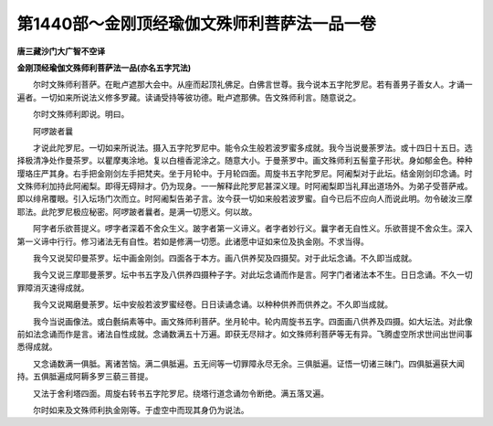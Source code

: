 第1440部～金刚顶经瑜伽文殊师利菩萨法一品一卷
================================================

**唐三藏沙门大广智不空译**

**金刚顶经瑜伽文殊师利菩萨法一品(亦名五字咒法)**


　　尔时文殊师利菩萨。在毗卢遮那大会中。从座而起顶礼佛足。白佛言世尊。我今说本五字陀罗尼。若有善男子善女人。才诵一遍者。一切如来所说法义修多罗藏。读诵受持等彼功德。毗卢遮那佛。告文殊师利言。随意说之。

　　尔时文殊师利即说。明曰。

　　阿啰跛者曩

　　才说此陀罗尼。一切如来所说法。摄入五字陀罗尼中。能令众生般若波罗蜜多成就。我今当说曼荼罗法。或十四日十五日。选择极清净处作曼茶罗。以瞿摩夷涂地。复以白檀香泥涂之。随意大小。于曼荼罗中。画文殊师利五髻童子形状。身如郁金色。种种璎珞庄严其身。右手把金刚剑左手把梵夹。坐于月轮中。于月轮四面。周旋书五字陀罗尼。阿阇梨对于此坛。结金刚剑印念诵。时文殊师利加持此阿阇梨。即得无碍辩才。仍为现身。一一解释此陀罗尼甚深义理。时阿阇梨即当礼拜出道场外。为弟子受菩萨戒。即以绯帛覆眼。引入坛场门次而立。时阿阇梨告弟子言。汝今获一切如来般若波罗蜜。自今已后不应向人而说此明。勿令破汝三摩耶法。此陀罗尼极应秘密。阿啰跛者曩者。是满一切愿义。何以故。

　　阿字者乐欲菩提义。啰字者深着不舍众生义。跛字者第一义谛义。者字者妙行义。曩字者无自性义。乐欲菩提不舍众生。深入第一义谛中行行。修习诸法无有自性。若如是修满一切愿。此诸愿中证如来位及执金刚。不求当得。

　　我今又说契印曼茶罗。坛中画金刚剑。四面各于本方。画八供养契及四摄契。对于此坛念诵。不久即当成就。

　　我今又说三摩耶曼荼罗。坛中书五字及八供养四摄种子字。对此坛念诵而作是言。阿字门者诸法本不生。日日念诵。不久一切罪障消灭速得成就。

　　我今又说羯磨曼荼罗。坛中安般若波罗蜜经卷。日日读诵念诵。以种种供养而供养之。不久即当成就。

　　我今当说画像法。或白氎绢素等中。画文殊师利菩萨。坐月轮中。轮内周旋书五字。四面画八供养及四摄。如大坛法。对此像前如法念诵而作是言。诸法自性成就。念诵数满五十万遍。即获无尽辩才。如文殊师利菩萨等无有异。飞腾虚空所求世间出世间事悉得成就。

　　又念诵数满一俱胝。离诸苦恼。满二俱胝遍。五无间等一切罪障永尽无余。三俱胝遍。证悟一切诸三昧门。四俱胝遍获大闻持。五俱胝遍成阿耨多罗三藐三菩提。

　　又法于舍利塔四面。周旋右转书五字陀罗尼。绕塔行道念诵勿令断绝。满五落叉遍。

　　尔时如来及文殊师利执金刚等。于虚空中而现其身仍为说法。
